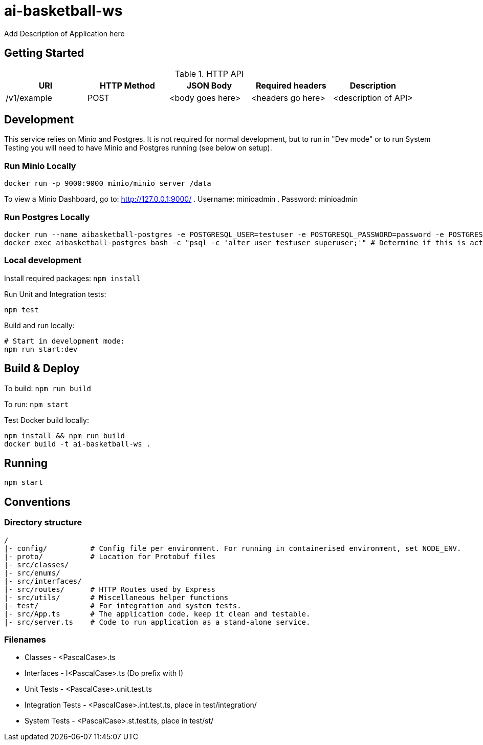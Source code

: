 = ai-basketball-ws

Add Description of Application here

:toc:

== Getting Started

.HTTP API
[%header]
|===
|URI |HTTP Method |JSON Body |Required headers |Description
|/v1/example
|POST
|<body goes here>
|<headers go here>
|<description of API>
|===


== Development

This service relies on Minio and Postgres. It is not required for normal development, but to run in "Dev mode" or to run System Testing you will need to have Minio and Postgres running (see below on setup).

=== Run Minio Locally

```
docker run -p 9000:9000 minio/minio server /data
```

To view a Minio Dashboard, go to: http://127.0.0.1:9000/
. Username: minioadmin
. Password: minioadmin

=== Run Postgres Locally

```
docker run --name aibasketball-postgres -e POSTGRESQL_USER=testuser -e POSTGRESQL_PASSWORD=password -e POSTGRESQL_DATABASE=mydb -p 5432:5432 postgres
docker exec aibasketball-postgres bash -c "psql -c 'alter user testuser superuser;'" # Determine if this is actually required...
```

=== Local development

Install required packages: `npm install`

Run Unit and Integration tests:
```
npm test
```

Build and run locally:
```
# Start in development mode:
npm run start:dev
```

== Build & Deploy

To build: `npm run build`

To run: `npm start`

Test Docker build locally:
```
npm install && npm run build
docker build -t ai-basketball-ws .
```

== Running

```
npm start
```

== Conventions
=== Directory structure
 /
 |- config/          # Config file per environment. For running in containerised environment, set NODE_ENV.
 |- proto/           # Location for Protobuf files
 |- src/classes/
 |- src/enums/
 |- src/interfaces/
 |- src/routes/      # HTTP Routes used by Express
 |- src/utils/       # Miscellaneous helper functions
 |- test/            # For integration and system tests.
 |- src/App.ts       # The application code, keep it clean and testable.
 |- src/server.ts    # Code to run application as a stand-alone service.

=== Filenames
* Classes - <PascalCase>.ts
* Interfaces - I<PascalCase>.ts (Do prefix with I)
* Unit Tests - <PascalCase>.unit.test.ts
* Integration Tests - <PascalCase>.int.test.ts, place in test/integration/
* System Tests - <PascalCase>.st.test.ts, place in test/st/
